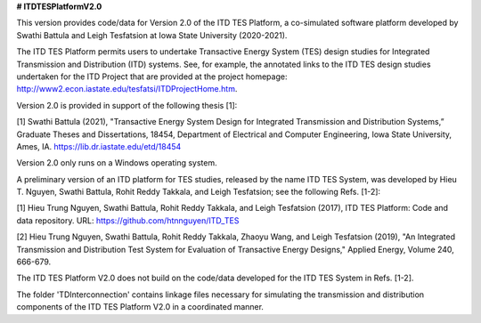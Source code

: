 **# ITDTESPlatformV2.0**

This version provides code/data for Version 2.0 of the ITD TES Platform, a co-simulated software platform developed by Swathi Battula and Leigh Tesfatsion at Iowa State University (2020-2021).

The ITD TES Platform permits users to undertake Transactive Energy System (TES) design studies for Integrated Transmission and Distribution (ITD) systems. See, for example, the annotated links to the ITD TES design studies undertaken for the ITD Project that are provided at the project homepage: http://www2.econ.iastate.edu/tesfatsi/ITDProjectHome.htm.

Version 2.0 is provided in support of the following thesis [1]:  

[1] Swathi Battula (2021),  "Transactive Energy System Design for Integrated Transmission and Distribution Systems,” Graduate Theses and Dissertations, 18454, Department of Electrical and Computer Engineering, Iowa State University, Ames, IA. https://lib.dr.iastate.edu/etd/18454

Version 2.0 only runs on a Windows operating system.

A preliminary version of an ITD platform for TES studies, released by the name ITD TES System, was developed by Hieu T. Nguyen, Swathi Battula, Rohit Reddy Takkala, and Leigh Tesfatsion; see the following Refs. [1-2]:

[1] Hieu Trung Nguyen, Swathi Battula, Rohit Reddy Takkala, and Leigh Tesfatsion (2017), ITD TES Platform: Code and data repository. URL: https://github.com/htnnguyen/ITD_TES

[2] Hieu Trung Nguyen, Swathi Battula, Rohit Reddy Takkala, Zhaoyu Wang, and Leigh Tesfatsion (2019), "An Integrated Transmission and Distribution Test System for Evaluation of Transactive Energy Designs," Applied Energy, Volume 240, 666-679.

The ITD TES Platform V2.0 does not build on the code/data developed for the ITD TES System in Refs. [1-2]. 

The folder 'TDInterconnection' contains linkage files necessary for simulating the transmission and distribution components of the ITD TES Platform V2.0 in a coordinated manner.
